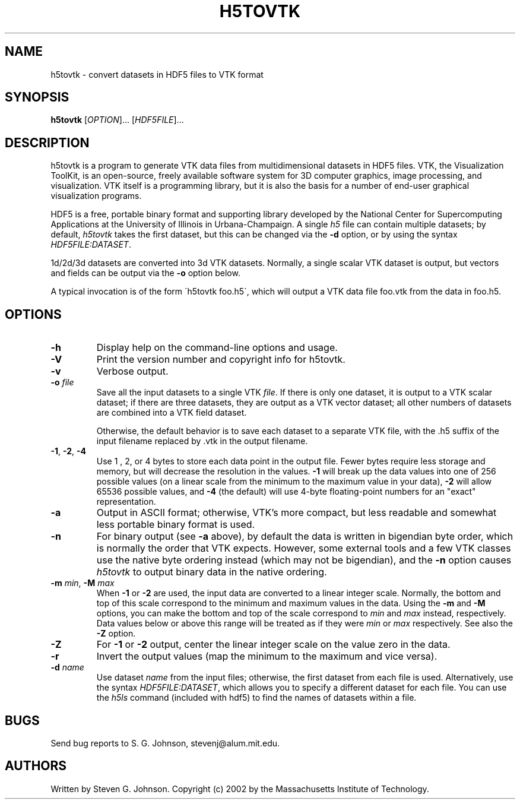 .\" Copyright (c) 2002 Massachusetts Institute of Technology
.\" 
.\" Permission is hereby granted, free of charge, to any person obtaining
.\" a copy of this software and associated documentation files (the
.\" "Software"), to deal in the Software without restriction, including
.\" without limitation the rights to use, copy, modify, merge, publish,
.\" distribute, sublicense, and/or sell copies of the Software, and to
.\" permit persons to whom the Software is furnished to do so, subject to
.\" the following conditions:
.\" 
.\" The above copyright notice and this permission notice shall be
.\" included in all copies or substantial portions of the Software.
.\" 
.\" THE SOFTWARE IS PROVIDED "AS IS", WITHOUT WARRANTY OF ANY KIND,
.\" EXPRESS OR IMPLIED, INCLUDING BUT NOT LIMITED TO THE WARRANTIES OF
.\" MERCHANTABILITY, FITNESS FOR A PARTICULAR PURPOSE AND NONINFRINGEMENT.
.\" IN NO EVENT SHALL THE AUTHORS OR COPYRIGHT HOLDERS BE LIABLE FOR ANY
.\" CLAIM, DAMAGES OR OTHER LIABILITY, WHETHER IN AN ACTION OF CONTRACT,
.\" TORT OR OTHERWISE, ARISING FROM, OUT OF OR IN CONNECTION WITH THE
.\" SOFTWARE OR THE USE OR OTHER DEALINGS IN THE SOFTWARE.
.\"
.TH H5TOVTK 1 "December 31, 1999" "h5utils" "h5utils"
.SH NAME
h5tovtk \- convert datasets in HDF5 files to VTK format
.SH SYNOPSIS
.B h5tovtk
[\fIOPTION\fR]... [\fIHDF5FILE\fR]...
.SH DESCRIPTION
.PP
." Add any additional description here
h5tovtk is a program to generate VTK data files from multidimensional
datasets in HDF5 files.  VTK, the Visualization ToolKit, is an
open-source, freely available software system for 3D computer
graphics, image processing, and visualization.  VTK itself is a
programming library, but it is also the basis for a number of end-user
graphical visualization programs.

HDF5 is a free, portable binary format and supporting library developed
by the National Center for Supercomputing Applications at the University
of Illinois in Urbana-Champaign.  A single
.I h5
file can contain multiple datasets; by default,
.I h5tovtk
takes the first dataset, but this can be changed via the
.B -d
option, or by using the syntax \fIHDF5FILE:DATASET\fR.

1d/2d/3d datasets are converted into 3d VTK \"structured points\"
datasets.  Normally, a single scalar VTK dataset is output, but
vectors and fields can be output via the
.B -o
option below.

A typical invocation is of the form
\'h5tovtk foo.h5\', which will output a VTK data file foo.vtk
from the data in foo.h5.
.SH OPTIONS
.TP
.B -h
Display help on the command-line options and usage.
.TP
.B -V
Print the version number and copyright info for h5tovtk.
.TP
.B -v
Verbose output.
.TP
\fB\-o\fR \fIfile\fR
Save all the input datasets to a single VTK \fIfile\fR.  If there is
only one dataset, it is output to a VTK scalar dataset; if there are
three datasets, they are output as a VTK vector dataset; all other
numbers of datasets are combined into a VTK field dataset.

Otherwise, the default behavior is to save each dataset to a separate
VTK file, with the .h5 suffix of the input filename replaced by .vtk
in the output filename.
.TP
\fB\-1\fR, \fB\-2\fR, \fB\-4\fR
Use 1 , 2, or 4 bytes to store each data point in the
output file.  Fewer bytes require less storage and memory,
but will decrease the resolution in the values.
.B -1
will break up the data values into one of 256 possible values (on a
linear scale from the minimum to the maximum value in your data),
.B -2
will allow 65536 possible values, and
.B -4
(the default) will use 4-byte floating-point numbers for an "exact"
representation.
.TP
.B -a
Output in ASCII format; otherwise, VTK's more compact, but less
readable and somewhat less portable binary format is used.
.TP
.B -n
For binary output (see
.B -a
above), by default the data is written in bigendian byte order, which
is normally the order that VTK expects.  However, some external tools
and a few VTK classes use the native byte ordering instead (which may
not be bigendian), and the
.B -n
option causes
.I h5tovtk
to output binary data in the native ordering.
.TP
\fB\-m\fR \fImin\fR, \fB\-M\fR \fImax\fR
When
.B -1
or
.B -2
are used, the input data are converted to a linear integer scale.
Normally, the bottom and top of this scale correspond to the
minimum and maximum values in the data.  Using the
.B -m
and
.B -M
options, you
can make the bottom and top of the scale correspond to
.I min
and
.I max
instead, respectively.  Data values below or above this range will be
treated as if they were
.I min
or
.I max
respectively.  See also the
.B -Z
option.
.TP
.B -Z
For
.B -1
or
.B -2
output, center the linear integer scale on the value zero in the data.
.TP
.B -r
Invert the output values (map the minimum to the maximum and vice versa).
.TP
\fB\-d\fR \fIname\fR
Use dataset
.I name
from the input files; otherwise, the first dataset from each file is used.
Alternatively, use the syntax \fIHDF5FILE:DATASET\fR, which allows you
to specify a different dataset for each file.
You can use the
.I h5ls
command (included with hdf5) to find the names of datasets within a file.
.SH BUGS
Send bug reports to S. G. Johnson, stevenj@alum.mit.edu.
.SH AUTHORS
Written by Steven G. Johnson.  Copyright (c) 2002 by the Massachusetts
Institute of Technology.
